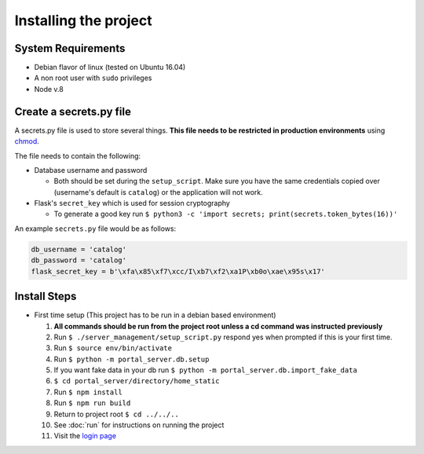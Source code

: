 Installing the project
======================

System Requirements
-------------------

* Debian flavor of linux (tested on Ubuntu 16.04)
* A non root user with ``sudo`` privileges
* Node v.8

Create a secrets.py file
------------------------

A secrets.py file is used to store several things. **This file needs to be restricted in production environments** using `chmod`_.

The file needs to contain the following:

* Database username and password

  * Both should be set during the ``setup_script``.
    Make sure you have the same credentials copied over (username's default is ``catalog``) or the application will not work.
* Flask's ``secret_key`` which is used for session cryptography

  * To generate a good key run ``$ python3 -c 'import secrets; print(secrets.token_bytes(16))'``

An example ``secrets.py`` file would be as follows:

.. code-block:: python

    db_username = 'catalog'
    db_password = 'catalog'
    flask_secret_key = b'\xfa\x85\xf7\xcc/I\xb7\xf2\xa1P\xb0o\xae\x95s\x17'

.. _`chmod`: https://www.computerhope.com/unix/uchmod.htm

Install Steps
-------------

* First time setup (This project has to be run in a debian based environment)

  1. **All commands should be run from the project root unless a cd command was instructed previously**
  2. Run ``$ ./server_management/setup_script.py`` respond yes when prompted if this is your first time.
  3. Run ``$ source env/bin/activate``
  4. Run ``$ python -m portal_server.db.setup``
  5. If you want fake data in your db run ``$ python -m portal_server.db.import_fake_data``
  6. ``$ cd portal_server/directory/home_static``
  7. Run ``$ npm install``
  8. Run ``$ npm run build``
  9. Return to project root ``$ cd ../../..``
  10. See :doc:`run` for instructions on running the project
  11. Visit the `login page`__

.. _login: http://localhost:8000/login/
__ login_